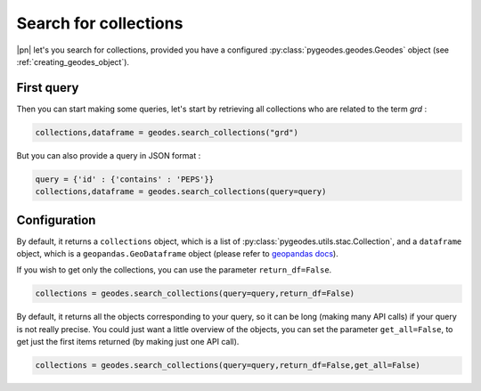 Search for collections
======================

|pn| let's you search for collections, provided you have a configured :py:class:`pygeodes.geodes.Geodes` object (see :ref:`creating_geodes_object`).

First query
-----------

Then you can start making some queries, let's start by retrieving all collections who are related to the term *grd* :

.. code-block:: python
    
    collections,dataframe = geodes.search_collections("grd")

But you can also provide a query in JSON format : 

.. code-block:: python
    
    query = {'id' : {'contains' : 'PEPS'}}
    collections,dataframe = geodes.search_collections(query=query)

.. seealso::

    For more complex queries, see :doc:`building_queries`.

Configuration
-------------

By default, it returns a ``collections`` object, which is a list of :py:class:`pygeodes.utils.stac.Collection`, and a ``dataframe`` object, which is a ``geopandas.GeoDataframe`` object (please refer to `geopandas docs <https://geopandas.org/en/stable/index.html>`__).

.. seealso::

    For further formatting configuration, see :doc:`manipulating_objects`.

If you wish to get only the collections, you can use the parameter ``return_df=False``.

.. code-block:: python
    
    collections = geodes.search_collections(query=query,return_df=False)

By default, it returns all the objects corresponding to your query, so it can be long (making many API calls) if your query is not really precise. You could just want a little overview of the objects, you can set the parameter ``get_all=False``, to get just the first items returned (by making just one API call).

.. code-block:: python
    
    collections = geodes.search_collections(query=query,return_df=False,get_all=False)

.. seealso::
    
    You can refer to the implementation of ``search_collections`` for further details (:py:meth:`Geodes.search_collections`)